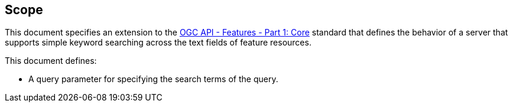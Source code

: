 == Scope

This document specifies an extension to the <<OAFeat-1,OGC API - Features - Part 1: Core>> standard that defines the behavior of a server that supports simple keyword searching across the text fields of feature resources.

This document defines:

* A query parameter for specifying the search terms of the query.
